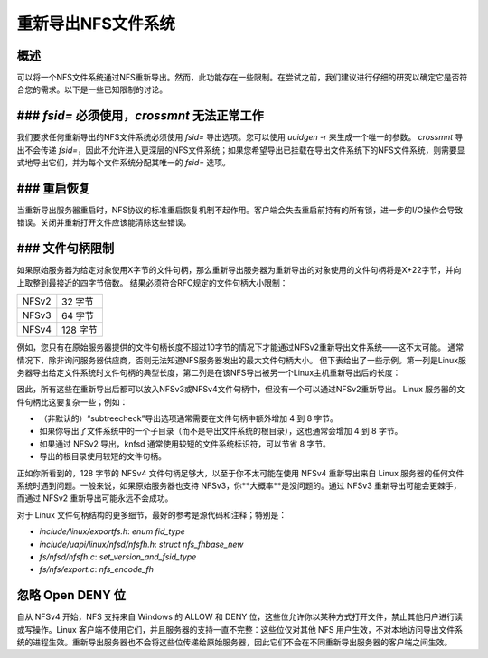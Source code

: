 重新导出NFS文件系统
===========================

概述
--------

可以将一个NFS文件系统通过NFS重新导出。然而，此功能存在一些限制。在尝试之前，我们建议进行仔细的研究以确定它是否符合您的需求。以下是一些已知限制的讨论。

### `fsid=` 必须使用，`crossmnt` 无法正常工作
---------------------------------

我们要求任何重新导出的NFS文件系统必须使用 `fsid=` 导出选项。您可以使用 `uuidgen -r` 来生成一个唯一的参数。
`crossmnt` 导出不会传递 `fsid=`，因此不允许进入更深层的NFS文件系统；如果您希望导出已挂载在导出文件系统下的NFS文件系统，则需要显式地导出它们，并为每个文件系统分配其唯一的 `fsid=` 选项。

### 重启恢复
--------------

当重新导出服务器重启时，NFS协议的标准重启恢复机制不起作用。客户端会失去重启前持有的所有锁，进一步的I/O操作会导致错误。关闭并重新打开文件应该能清除这些错误。

### 文件句柄限制
-----------------

如果原始服务器为给定对象使用X字节的文件句柄，那么重新导出服务器为重新导出的对象使用的文件句柄将是X+22字节，并向上取整到最接近的四字节倍数。
结果必须符合RFC规定的文件句柄大小限制：

+-------+-----------+
| NFSv2 |  32 字节  |
+-------+-----------+
| NFSv3 |  64 字节  |
+-------+-----------+
| NFSv4 | 128 字节  |
+-------+-----------+

例如，您只有在原始服务器提供的文件句柄长度不超过10字节的情况下才能通过NFSv2重新导出文件系统——这不太可能。
通常情况下，除非询问服务器供应商，否则无法知道NFS服务器发出的最大文件句柄大小。
但下表给出了一些示例。第一列是Linux服务器导出给定文件系统时文件句柄的典型长度，第二列是在该NFS导出被另一个Linux主机重新导出后的长度：

+--------+-------------------+----------------+
|        | 文件句柄长度      | 重新导出后      |
+========+===================+================+
| ext4:  | 28 字节           | 52 字节         |
+--------+-------------------+----------------+
| xfs:   | 32 字节           | 56 字节         |
+--------+-------------------+----------------+
| btrfs: | 40 字节           | 64 字节         |
+--------+-------------------+----------------+

因此，所有这些在重新导出后都可以放入NFSv3或NFSv4文件句柄中，但没有一个可以通过NFSv2重新导出。
Linux 服务器的文件句柄比这要复杂一些；例如：

- （非默认的）“subtreecheck”导出选项通常需要在文件句柄中额外增加 4 到 8 字节。
- 如果你导出了文件系统中的一个子目录（而不是导出文件系统的根目录），这也通常会增加 4 到 8 字节。
- 如果通过 NFSv2 导出，knfsd 通常使用较短的文件系统标识符，可以节省 8 字节。
- 导出的根目录使用较短的文件句柄。

正如你所看到的，128 字节的 NFSv4 文件句柄足够大，以至于你不太可能在使用 NFSv4 重新导出来自 Linux 服务器的任何文件系统时遇到问题。一般来说，如果原始服务器也支持 NFSv3，你**大概率**是没问题的。通过 NFSv3 重新导出可能会更棘手，而通过 NFSv2 重新导出可能永远不会成功。

对于 Linux 文件句柄结构的更多细节，最好的参考是源代码和注释；特别是：

- `include/linux/exportfs.h`: `enum fid_type`
- `include/uapi/linux/nfsd/nfsfh.h`: `struct nfs_fhbase_new`
- `fs/nfsd/nfsfh.c`: `set_version_and_fsid_type`
- `fs/nfs/export.c`: `nfs_encode_fh`

忽略 Open DENY 位
-------------------

自从 NFSv4 开始，NFS 支持来自 Windows 的 ALLOW 和 DENY 位，这些位允许你以某种方式打开文件，禁止其他用户进行读或写操作。Linux 客户端不使用它们，并且服务器的支持一直不完整：这些位仅对其他 NFS 用户生效，不对本地访问导出文件系统的进程生效。重新导出服务器也不会将这些位传递给原始服务器，因此它们不会在不同重新导出服务器的客户端之间生效。
